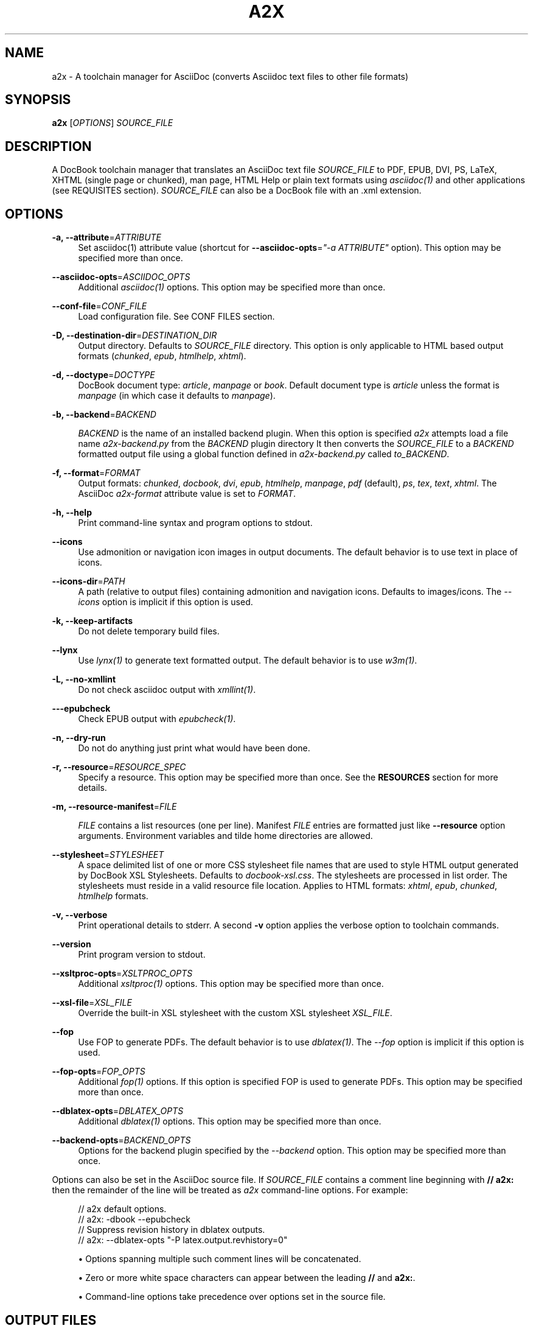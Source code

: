 '\" t
.\"     Title: a2x
.\"    Author: [see the "AUTHOR" section]
.\" Generator: DocBook XSL Stylesheets v1.78.0 <http://docbook.sf.net/>
.\"      Date: 11/04/2013
.\"    Manual: \ \&
.\"    Source: \ \&
.\"  Language: English
.\"
.TH "A2X" "1" "11/04/2013" "\ \&" "\ \&"
.\" -----------------------------------------------------------------
.\" * Define some portability stuff
.\" -----------------------------------------------------------------
.\" ~~~~~~~~~~~~~~~~~~~~~~~~~~~~~~~~~~~~~~~~~~~~~~~~~~~~~~~~~~~~~~~~~
.\" http://bugs.debian.org/507673
.\" http://lists.gnu.org/archive/html/groff/2009-02/msg00013.html
.\" ~~~~~~~~~~~~~~~~~~~~~~~~~~~~~~~~~~~~~~~~~~~~~~~~~~~~~~~~~~~~~~~~~
.ie \n(.g .ds Aq \(aq
.el       .ds Aq '
.\" -----------------------------------------------------------------
.\" * set default formatting
.\" -----------------------------------------------------------------
.\" disable hyphenation
.nh
.\" disable justification (adjust text to left margin only)
.ad l
.\" -----------------------------------------------------------------
.\" * MAIN CONTENT STARTS HERE *
.\" -----------------------------------------------------------------
.SH "NAME"
a2x \- A toolchain manager for AsciiDoc (converts Asciidoc text files to other file formats)
.SH "SYNOPSIS"
.sp
\fBa2x\fR [\fIOPTIONS\fR] \fISOURCE_FILE\fR
.SH "DESCRIPTION"
.sp
A DocBook toolchain manager that translates an AsciiDoc text file \fISOURCE_FILE\fR to PDF, EPUB, DVI, PS, LaTeX, XHTML (single page or chunked), man page, HTML Help or plain text formats using \fIasciidoc(1)\fR and other applications (see REQUISITES section)\&. \fISOURCE_FILE\fR can also be a DocBook file with an \&.xml extension\&.
.SH "OPTIONS"
.PP
\fB\-a, \-\-attribute\fR=\fIATTRIBUTE\fR
.RS 4
Set asciidoc(1) attribute value (shortcut for
\fB\-\-asciidoc\-opts\fR=\fI"\-a ATTRIBUTE"\fR
option)\&. This option may be specified more than once\&.
.RE
.PP
\fB\-\-asciidoc\-opts\fR=\fIASCIIDOC_OPTS\fR
.RS 4
Additional
\fIasciidoc(1)\fR
options\&. This option may be specified more than once\&.
.RE
.PP
\fB\-\-conf\-file\fR=\fICONF_FILE\fR
.RS 4
Load configuration file\&. See
CONF FILES section\&.
.RE
.PP
\fB\-D, \-\-destination\-dir\fR=\fIDESTINATION_DIR\fR
.RS 4
Output directory\&. Defaults to
\fISOURCE_FILE\fR
directory\&. This option is only applicable to HTML based output formats (\fIchunked\fR,
\fIepub\fR,
\fIhtmlhelp\fR,
\fIxhtml\fR)\&.
.RE
.PP
\fB\-d, \-\-doctype\fR=\fIDOCTYPE\fR
.RS 4
DocBook document type:
\fIarticle\fR,
\fImanpage\fR
or
\fIbook\fR\&. Default document type is
\fIarticle\fR
unless the format is
\fImanpage\fR
(in which case it defaults to
\fImanpage\fR)\&.
.RE
.PP
\fB\-b, \-\-backend\fR=\fIBACKEND\fR
.RS 4

\fIBACKEND\fR
is the name of an installed backend plugin\&. When this option is specified
\fIa2x\fR
attempts load a file name
\fIa2x\-backend\&.py\fR
from the
\fIBACKEND\fR
plugin directory It then converts the
\fISOURCE_FILE\fR
to a
\fIBACKEND\fR
formatted output file using a global function defined in
\fIa2x\-backend\&.py\fR
called
\fIto_BACKEND\fR\&.
.RE
.PP
\fB\-f, \-\-format\fR=\fIFORMAT\fR
.RS 4
Output formats:
\fIchunked\fR,
\fIdocbook\fR,
\fIdvi\fR,
\fIepub\fR,
\fIhtmlhelp\fR,
\fImanpage\fR,
\fIpdf\fR
(default),
\fIps\fR,
\fItex\fR,
\fItext\fR,
\fIxhtml\fR\&. The AsciiDoc
\fIa2x\-format\fR
attribute value is set to
\fIFORMAT\fR\&.
.RE
.PP
\fB\-h, \-\-help\fR
.RS 4
Print command\-line syntax and program options to stdout\&.
.RE
.PP
\fB\-\-icons\fR
.RS 4
Use admonition or navigation icon images in output documents\&. The default behavior is to use text in place of icons\&.
.RE
.PP
\fB\-\-icons\-dir\fR=\fIPATH\fR
.RS 4
A path (relative to output files) containing admonition and navigation icons\&. Defaults to
images/icons\&. The
\fI\-\-icons\fR
option is implicit if this option is used\&.
.RE
.PP
\fB\-k, \-\-keep\-artifacts\fR
.RS 4
Do not delete temporary build files\&.
.RE
.PP
\fB\-\-lynx\fR
.RS 4
Use
\fIlynx(1)\fR
to generate text formatted output\&. The default behavior is to use
\fIw3m(1)\fR\&.
.RE
.PP
\fB\-L, \-\-no\-xmllint\fR
.RS 4
Do not check asciidoc output with
\fIxmllint(1)\fR\&.
.RE
.PP
\fB\-\-\-epubcheck\fR
.RS 4
Check EPUB output with
\fIepubcheck(1)\fR\&.
.RE
.PP
\fB\-n, \-\-dry\-run\fR
.RS 4
Do not do anything just print what would have been done\&.
.RE
.PP
\fB\-r, \-\-resource\fR=\fIRESOURCE_SPEC\fR
.RS 4
Specify a resource\&. This option may be specified more than once\&. See the
\fBRESOURCES\fR
section for more details\&.
.RE
.PP
\fB\-m, \-\-resource\-manifest\fR=\fIFILE\fR
.RS 4

\fIFILE\fR
contains a list resources (one per line)\&. Manifest
\fIFILE\fR
entries are formatted just like
\fB\-\-resource\fR
option arguments\&. Environment variables and tilde home directories are allowed\&.
.RE
.PP
\fB\-\-stylesheet\fR=\fISTYLESHEET\fR
.RS 4
A space delimited list of one or more CSS stylesheet file names that are used to style HTML output generated by DocBook XSL Stylesheets\&. Defaults to
\fIdocbook\-xsl\&.css\fR\&. The stylesheets are processed in list order\&. The stylesheets must reside in a valid
resource file
location\&. Applies to HTML formats:
\fIxhtml\fR,
\fIepub\fR,
\fIchunked\fR,
\fIhtmlhelp\fR
formats\&.
.RE
.PP
\fB\-v, \-\-verbose\fR
.RS 4
Print operational details to stderr\&. A second
\fB\-v\fR
option applies the verbose option to toolchain commands\&.
.RE
.PP
\fB\-\-version\fR
.RS 4
Print program version to stdout\&.
.RE
.PP
\fB\-\-xsltproc\-opts\fR=\fIXSLTPROC_OPTS\fR
.RS 4
Additional
\fIxsltproc(1)\fR
options\&. This option may be specified more than once\&.
.RE
.PP
\fB\-\-xsl\-file\fR=\fIXSL_FILE\fR
.RS 4
Override the built\-in XSL stylesheet with the custom XSL stylesheet
\fIXSL_FILE\fR\&.
.RE
.PP
\fB\-\-fop\fR
.RS 4
Use FOP to generate PDFs\&. The default behavior is to use
\fIdblatex(1)\fR\&. The
\fI\-\-fop\fR
option is implicit if this option is used\&.
.RE
.PP
\fB\-\-fop\-opts\fR=\fIFOP_OPTS\fR
.RS 4
Additional
\fIfop(1)\fR
options\&. If this option is specified FOP is used to generate PDFs\&. This option may be specified more than once\&.
.RE
.PP
\fB\-\-dblatex\-opts\fR=\fIDBLATEX_OPTS\fR
.RS 4
Additional
\fIdblatex(1)\fR
options\&. This option may be specified more than once\&.
.RE
.PP
\fB\-\-backend\-opts\fR=\fIBACKEND_OPTS\fR
.RS 4
Options for the backend plugin specified by the
\fI\-\-backend\fR
option\&. This option may be specified more than once\&.
.RE
.sp
Options can also be set in the AsciiDoc source file\&. If \fISOURCE_FILE\fR contains a comment line beginning with \fB// a2x:\fR then the remainder of the line will be treated as \fIa2x\fR command\-line options\&. For example:
.sp
.if n \{\
.RS 4
.\}
.nf
// a2x default options\&.
//    a2x: \-dbook \-\-epubcheck
// Suppress revision history in dblatex outputs\&.
//    a2x: \-\-dblatex\-opts "\-P latex\&.output\&.revhistory=0"
.fi
.if n \{\
.RE
.\}
.sp
.RS 4
.ie n \{\
\h'-04'\(bu\h'+03'\c
.\}
.el \{\
.sp -1
.IP \(bu 2.3
.\}
Options spanning multiple such comment lines will be concatenated\&.
.RE
.sp
.RS 4
.ie n \{\
\h'-04'\(bu\h'+03'\c
.\}
.el \{\
.sp -1
.IP \(bu 2.3
.\}
Zero or more white space characters can appear between the leading
\fB//\fR
and
\fBa2x:\fR\&.
.RE
.sp
.RS 4
.ie n \{\
\h'-04'\(bu\h'+03'\c
.\}
.el \{\
.sp -1
.IP \(bu 2.3
.\}
Command\-line options take precedence over options set in the source file\&.
.RE
.SH "OUTPUT FILES"
.sp
Output files are written to the directory specified by the \fB\-\-destination\-dir\fR option\&. If no \fB\-\-destination\-dir\fR option is set output files are written to the \fISOURCE_FILE\fR directory\&.
.sp
Output files have the same name as the \fISOURCE_FILE\fR but with an appropriate file name extension: \&.html for \fIxhtml\fR; \&.epub for \fIepub\fR; \&.hhp for \fIhtmlhelp\fR; \&.pdf for \fIpdf\fR; \&.text for \fItext\fR, \&.xml for \fIdocbook\fR\&. By convention manpages have no \&.man extension (man page section number only)\&. Chunked HTML directory names have a \&.chunked extension; chunked HTML Help directory names have a \&.htmlhelp extension\&.
.sp
Same named existing files are overwritten\&.
.sp
In addition to generating HTML files the \fIxhtml\fR, \fIepub\fR, \fIchunked\fR and \fIhtmlhelp\fR formats ensure resource files are copied to their correct destination directory locations\&.
.SH "RESOURCES"
.sp
Resources are files (typically CSS and images) that are required by HTML based outputs (\fIxhtml\fR, \fIepub\fR, \fIchunked\fR, \fIhtmlhelp\fR formats)\&. \fIa2x\fR scans the generated HTML files and builds a list of required CSS and image files\&. Additional resource files can be specified explicitly using the \fB\-\-resource\fR option\&.
.sp
\fIa2x\fR searches for resource files in the following locations in the following order:
.sp
.RS 4
.ie n \{\
\h'-04' 1.\h'+01'\c
.\}
.el \{\
.sp -1
.IP "  1." 4.2
.\}
The
\fISOURCE_FILE\fR
directory\&.
.RE
.sp
.RS 4
.ie n \{\
\h'-04' 2.\h'+01'\c
.\}
.el \{\
.sp -1
.IP "  2." 4.2
.\}
Resource directories specified by the
\fB\-\-resource\fR
option (searched recursively)\&.
.RE
.sp
.RS 4
.ie n \{\
\h'-04' 3.\h'+01'\c
.\}
.el \{\
.sp -1
.IP "  3." 4.2
.\}
Resource directories specified by the
\fB\-\-resource\-manifest\fR
option (searched recursively in the order they appear in the manifest file)\&.
.RE
.sp
.RS 4
.ie n \{\
\h'-04' 4.\h'+01'\c
.\}
.el \{\
.sp -1
.IP "  4." 4.2
.\}
The stock
images
and
stylesheets
directories in the
\fIasciidoc(1)\fR
configuration files directories (searched recursively)\&.
.RE
.sp
.RS 4
.ie n \{\
\h'-04' 5.\h'+01'\c
.\}
.el \{\
.sp -1
.IP "  5." 4.2
.\}
The destination directory\&.
.RE
.sp
When a resource file is found it is copied to the correct relative destination directory\&. Missing destination sub\-directories are created automatically\&.
.sp
There are two distinct mechanisms for specifying additional resources:
.sp
.RS 4
.ie n \{\
\h'-04' 1.\h'+01'\c
.\}
.el \{\
.sp -1
.IP "  1." 4.2
.\}
A resource directory which will be searched recursively for missing resource files\&.
.RE
.sp
.RS 4
.ie n \{\
\h'-04' 2.\h'+01'\c
.\}
.el \{\
.sp -1
.IP "  2." 4.2
.\}
A resource file which will be copied to the output destination directory\&.
.RE
.sp
Resources are specified with \fB\-\-resource\fR option values which can be one of the following formats:
.sp
.if n \{\
.RS 4
.\}
.nf
<resource_dir>
<resource_file>[=<destination_file>]
\&.<ext>=<mimetype>
.fi
.if n \{\
.RE
.\}
.sp
Where:
.PP
<resource_dir>
.RS 4
Specifies a directory (absolute or relative to the
\fISOURCE_FILE\fR) which is searched recursively for missing resource files\&. To eliminate ambiguity the
<resource_dir>
name should end with a directory separator character\&.
.RE
.PP
<resource_file>
.RS 4
Specifies a resource file (absolute or relative to the
\fISOURCE_FILE\fR) which will be copied to
<destination_file>\&. If
<destination_file>
is not specified then it is the same as the
<resource_file>\&.
.RE
.PP
<destination_file>
.RS 4
Specifies the destination of the copied source file\&. The
<destination_file>
path is relative to the destination directory (absolute paths are not allowed)\&. The location of the destination directory depends on the output
\fIFORMAT\fR
(see the
\fBOUTPUT FILES\fR
section for details):
.PP
chunked, htmlhelp
.RS 4
The chunked output directory\&.
.RE
.PP
epub
.RS 4
The archived
OEBPS
directory\&.
.RE
.PP
xhtml
.RS 4
The output
\fBDESTINATION_DIR\fR\&.
.RE
.RE
.PP
\&.<ext>=<mimetype>
.RS 4
When adding resources to EPUB files the mimetype is inferred from the
<destination file>
extension, if the mimetype cannot be guessed an error occurs\&. The
\&.<ext>=<mimetype>
resource syntax can be used to explicitly set mimetypes\&.
<ext>
is the file name extension,
<mimetype>
is the corresponding MIME type\&.
.RE
.sp
Resource option examples:
.sp
.if n \{\
.RS 4
.\}
.nf
\-\-resource \&.\&./images/
\-\-resource doc/README\&.txt=README\&.txt
\-\-resource ~/images/tiger\&.png=images/tiger\&.png
\-\-resource \&.ttf=application/x\-font\-ttf
.fi
.if n \{\
.RE
.\}
.SH "EXAMPLES"
.PP
a2x \-f pdf doc/source\-highlight\-filter\&.txt
.RS 4
Generates
doc/source\-highlight\-filter\&.pdf
file\&.
.RE
.PP
a2x \-f xhtml \-D \&.\&./doc \-\-icons \-r \&.\&./images/ team\&.txt
.RS 4
Creates HTML file
\&.\&./doc/team\&.html, uses admonition icons and recursively searches the
\&.\&./images/
directory for any missing resources\&.
.RE
.PP
a2x \-f manpage doc/asciidoc\&.1\&.txt
.RS 4
Generate
doc/asciidoc\&.1
manpage\&.
.RE
.SH "REQUISITES"
.sp
\fIa2x\fR uses the following programs:
.sp
.RS 4
.ie n \{\
\h'-04'\(bu\h'+03'\c
.\}
.el \{\
.sp -1
.IP \(bu 2.3
.\}

\fBAsciidoc\fR:
http://asciidoc\&.org/
.RE
.sp
.RS 4
.ie n \{\
\h'-04'\(bu\h'+03'\c
.\}
.el \{\
.sp -1
.IP \(bu 2.3
.\}

\fBxsltproc\fR: (all formats except text):
http://xmlsoft\&.org/XSLT/
.RE
.sp
.RS 4
.ie n \{\
\h'-04'\(bu\h'+03'\c
.\}
.el \{\
.sp -1
.IP \(bu 2.3
.\}

\fBDocBook XSL Stylesheets\fR
(all formats except text):
http://docbook\&.sourceforge\&.net/projects/xsl/
.RE
.sp
.RS 4
.ie n \{\
\h'-04'\(bu\h'+03'\c
.\}
.el \{\
.sp -1
.IP \(bu 2.3
.\}

\fBdblatex\fR
(pdf, dvi, ps, tex formats):
http://dblatex\&.sourceforge\&.net/
.RE
.sp
.RS 4
.ie n \{\
\h'-04'\(bu\h'+03'\c
.\}
.el \{\
.sp -1
.IP \(bu 2.3
.\}

\fBFOP\fR
(pdf format \(em alternative PDF file generator):
http://xmlgraphics\&.apache\&.org/fop/
.RE
.sp
.RS 4
.ie n \{\
\h'-04'\(bu\h'+03'\c
.\}
.el \{\
.sp -1
.IP \(bu 2.3
.\}

\fBw3m\fR
(text format):
http://w3m\&.sourceforge\&.net/index\&.en\&.html
.RE
.sp
.RS 4
.ie n \{\
\h'-04'\(bu\h'+03'\c
.\}
.el \{\
.sp -1
.IP \(bu 2.3
.\}

\fBLynx\fR
(text format \(em alternative text file generator):
http://lynx\&.isc\&.org/
.RE
.sp
.RS 4
.ie n \{\
\h'-04'\(bu\h'+03'\c
.\}
.el \{\
.sp -1
.IP \(bu 2.3
.\}

\fBepubcheck\fR
(epub format \(em EPUB file validator):
http://code\&.google\&.com/p/epubcheck/
.RE
.sp
See also the latest README file\&.
.SH "CONF FILES"
.sp
A configuration file contains executable Python code that overrides the global configuration parameters in a2x\&.py\&. Optional configuration files are loaded in the following order:
.sp
.RS 4
.ie n \{\
\h'-04' 1.\h'+01'\c
.\}
.el \{\
.sp -1
.IP "  1." 4.2
.\}

a2x\&.conf
from the directory containing the
\fIa2x\&.py\fR
executable\&.
.RE
.sp
.RS 4
.ie n \{\
\h'-04' 2.\h'+01'\c
.\}
.el \{\
.sp -1
.IP "  2." 4.2
.\}

a2x\&.conf
from the AsciiDoc global configuration directory\&. Skip this step if we are executing a locally installed (non system wide) copy\&.
.RE
.sp
.RS 4
.ie n \{\
\h'-04' 3.\h'+01'\c
.\}
.el \{\
.sp -1
.IP "  3." 4.2
.\}

a2x\&.conf
from the AsciiDoc
$HOME/\&.asciidoc
configuration directory\&.
.RE
.sp
.RS 4
.ie n \{\
\h'-04' 4.\h'+01'\c
.\}
.el \{\
.sp -1
.IP "  4." 4.2
.\}
The
\fICONF_FILE\fR
specified in the
\fI\-\-conf\-file\fR
option\&.
.RE
.sp
Here are the default configuration file option values:
.sp
.if n \{\
.RS 4
.\}
.nf
# Optional environment variable dictionary passed to
# executing programs\&. If set to None the existing
# environment is used\&.
ENV = None

# External executables\&.
ASCIIDOC = \*(Aqasciidoc\*(Aq
XSLTPROC = \*(Aqxsltproc\*(Aq
DBLATEX = \*(Aqdblatex\*(Aq         # pdf generation\&.
FOP = \*(Aqfop\*(Aq                 # pdf generation (\-\-fop option)\&.
W3M = \*(Aqw3m\*(Aq                 # text generation\&.
LYNX = \*(Aqlynx\*(Aq               # text generation (if no w3m)\&.
XMLLINT = \*(Aqxmllint\*(Aq         # Set to \*(Aq\*(Aq to disable\&.
EPUBCHECK = \*(Aqepubcheck\*(Aq     # Set to \*(Aq\*(Aq to disable\&.
# External executable default options\&.
ASCIIDOC_OPTS = \*(Aq\*(Aq
DBLATEX_OPTS = \*(Aq\*(Aq
FOP_OPTS = \*(Aq\*(Aq
XSLTPROC_OPTS = \*(Aq\*(Aq
.fi
.if n \{\
.RE
.\}
.SH "BUGS"
.sp
See the AsciiDoc distribution BUGS file\&.
.SH "AUTHOR"
.sp
a2x was originally written by Stuart Rackham\&. Many people have contributed to it\&.
.SH "RESOURCES"
.sp
SourceForge: http://sourceforge\&.net/projects/asciidoc/
.sp
Main web site: http://asciidoc\&.org/
.SH "COPYING"
.sp
Copyright (C) 2002\-2011 Stuart Rackham\&. Free use of this software is granted under the terms of the MIT license\&.
